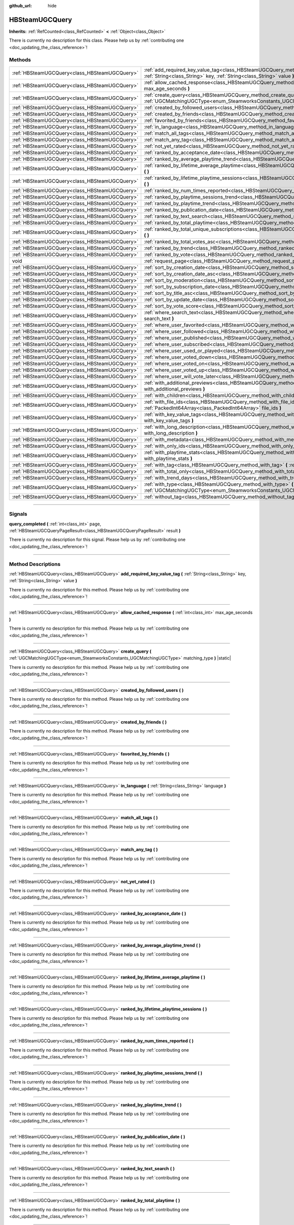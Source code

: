 :github_url: hide

.. DO NOT EDIT THIS FILE!!!
.. Generated automatically from Godot engine sources.
.. Generator: https://github.com/godotengine/godot/tree/master/doc/tools/make_rst.py.
.. XML source: https://github.com/godotengine/godot/tree/master/modules/steamworks/doc_classes/HBSteamUGCQuery.xml.

.. _class_HBSteamUGCQuery:

HBSteamUGCQuery
===============

**Inherits:** :ref:`RefCounted<class_RefCounted>` **<** :ref:`Object<class_Object>`

.. container:: contribute

	There is currently no description for this class. Please help us by :ref:`contributing one <doc_updating_the_class_reference>`!

.. rst-class:: classref-reftable-group

Methods
-------

.. table::
   :widths: auto

   +-----------------------------------------------+---------------------------------------------------------------------------------------------------------------------------------------------------------------------------+
   | :ref:`HBSteamUGCQuery<class_HBSteamUGCQuery>` | :ref:`add_required_key_value_tag<class_HBSteamUGCQuery_method_add_required_key_value_tag>` **(** :ref:`String<class_String>` key, :ref:`String<class_String>` value **)** |
   +-----------------------------------------------+---------------------------------------------------------------------------------------------------------------------------------------------------------------------------+
   | :ref:`HBSteamUGCQuery<class_HBSteamUGCQuery>` | :ref:`allow_cached_response<class_HBSteamUGCQuery_method_allow_cached_response>` **(** :ref:`int<class_int>` max_age_seconds **)**                                        |
   +-----------------------------------------------+---------------------------------------------------------------------------------------------------------------------------------------------------------------------------+
   | :ref:`HBSteamUGCQuery<class_HBSteamUGCQuery>` | :ref:`create_query<class_HBSteamUGCQuery_method_create_query>` **(** :ref:`UGCMatchingUGCType<enum_SteamworksConstants_UGCMatchingUGCType>` matching_type **)** |static|  |
   +-----------------------------------------------+---------------------------------------------------------------------------------------------------------------------------------------------------------------------------+
   | :ref:`HBSteamUGCQuery<class_HBSteamUGCQuery>` | :ref:`created_by_followed_users<class_HBSteamUGCQuery_method_created_by_followed_users>` **(** **)**                                                                      |
   +-----------------------------------------------+---------------------------------------------------------------------------------------------------------------------------------------------------------------------------+
   | :ref:`HBSteamUGCQuery<class_HBSteamUGCQuery>` | :ref:`created_by_friends<class_HBSteamUGCQuery_method_created_by_friends>` **(** **)**                                                                                    |
   +-----------------------------------------------+---------------------------------------------------------------------------------------------------------------------------------------------------------------------------+
   | :ref:`HBSteamUGCQuery<class_HBSteamUGCQuery>` | :ref:`favorited_by_friends<class_HBSteamUGCQuery_method_favorited_by_friends>` **(** **)**                                                                                |
   +-----------------------------------------------+---------------------------------------------------------------------------------------------------------------------------------------------------------------------------+
   | :ref:`HBSteamUGCQuery<class_HBSteamUGCQuery>` | :ref:`in_language<class_HBSteamUGCQuery_method_in_language>` **(** :ref:`String<class_String>` language **)**                                                             |
   +-----------------------------------------------+---------------------------------------------------------------------------------------------------------------------------------------------------------------------------+
   | :ref:`HBSteamUGCQuery<class_HBSteamUGCQuery>` | :ref:`match_all_tags<class_HBSteamUGCQuery_method_match_all_tags>` **(** **)**                                                                                            |
   +-----------------------------------------------+---------------------------------------------------------------------------------------------------------------------------------------------------------------------------+
   | :ref:`HBSteamUGCQuery<class_HBSteamUGCQuery>` | :ref:`match_any_tag<class_HBSteamUGCQuery_method_match_any_tag>` **(** **)**                                                                                              |
   +-----------------------------------------------+---------------------------------------------------------------------------------------------------------------------------------------------------------------------------+
   | :ref:`HBSteamUGCQuery<class_HBSteamUGCQuery>` | :ref:`not_yet_rated<class_HBSteamUGCQuery_method_not_yet_rated>` **(** **)**                                                                                              |
   +-----------------------------------------------+---------------------------------------------------------------------------------------------------------------------------------------------------------------------------+
   | :ref:`HBSteamUGCQuery<class_HBSteamUGCQuery>` | :ref:`ranked_by_acceptance_date<class_HBSteamUGCQuery_method_ranked_by_acceptance_date>` **(** **)**                                                                      |
   +-----------------------------------------------+---------------------------------------------------------------------------------------------------------------------------------------------------------------------------+
   | :ref:`HBSteamUGCQuery<class_HBSteamUGCQuery>` | :ref:`ranked_by_average_playtime_trend<class_HBSteamUGCQuery_method_ranked_by_average_playtime_trend>` **(** **)**                                                        |
   +-----------------------------------------------+---------------------------------------------------------------------------------------------------------------------------------------------------------------------------+
   | :ref:`HBSteamUGCQuery<class_HBSteamUGCQuery>` | :ref:`ranked_by_lifetime_average_playtime<class_HBSteamUGCQuery_method_ranked_by_lifetime_average_playtime>` **(** **)**                                                  |
   +-----------------------------------------------+---------------------------------------------------------------------------------------------------------------------------------------------------------------------------+
   | :ref:`HBSteamUGCQuery<class_HBSteamUGCQuery>` | :ref:`ranked_by_lifetime_playtime_sessions<class_HBSteamUGCQuery_method_ranked_by_lifetime_playtime_sessions>` **(** **)**                                                |
   +-----------------------------------------------+---------------------------------------------------------------------------------------------------------------------------------------------------------------------------+
   | :ref:`HBSteamUGCQuery<class_HBSteamUGCQuery>` | :ref:`ranked_by_num_times_reported<class_HBSteamUGCQuery_method_ranked_by_num_times_reported>` **(** **)**                                                                |
   +-----------------------------------------------+---------------------------------------------------------------------------------------------------------------------------------------------------------------------------+
   | :ref:`HBSteamUGCQuery<class_HBSteamUGCQuery>` | :ref:`ranked_by_playtime_sessions_trend<class_HBSteamUGCQuery_method_ranked_by_playtime_sessions_trend>` **(** **)**                                                      |
   +-----------------------------------------------+---------------------------------------------------------------------------------------------------------------------------------------------------------------------------+
   | :ref:`HBSteamUGCQuery<class_HBSteamUGCQuery>` | :ref:`ranked_by_playtime_trend<class_HBSteamUGCQuery_method_ranked_by_playtime_trend>` **(** **)**                                                                        |
   +-----------------------------------------------+---------------------------------------------------------------------------------------------------------------------------------------------------------------------------+
   | :ref:`HBSteamUGCQuery<class_HBSteamUGCQuery>` | :ref:`ranked_by_publication_date<class_HBSteamUGCQuery_method_ranked_by_publication_date>` **(** **)**                                                                    |
   +-----------------------------------------------+---------------------------------------------------------------------------------------------------------------------------------------------------------------------------+
   | :ref:`HBSteamUGCQuery<class_HBSteamUGCQuery>` | :ref:`ranked_by_text_search<class_HBSteamUGCQuery_method_ranked_by_text_search>` **(** **)**                                                                              |
   +-----------------------------------------------+---------------------------------------------------------------------------------------------------------------------------------------------------------------------------+
   | :ref:`HBSteamUGCQuery<class_HBSteamUGCQuery>` | :ref:`ranked_by_total_playtime<class_HBSteamUGCQuery_method_ranked_by_total_playtime>` **(** **)**                                                                        |
   +-----------------------------------------------+---------------------------------------------------------------------------------------------------------------------------------------------------------------------------+
   | :ref:`HBSteamUGCQuery<class_HBSteamUGCQuery>` | :ref:`ranked_by_total_unique_subscriptions<class_HBSteamUGCQuery_method_ranked_by_total_unique_subscriptions>` **(** **)**                                                |
   +-----------------------------------------------+---------------------------------------------------------------------------------------------------------------------------------------------------------------------------+
   | :ref:`HBSteamUGCQuery<class_HBSteamUGCQuery>` | :ref:`ranked_by_total_votes_asc<class_HBSteamUGCQuery_method_ranked_by_total_votes_asc>` **(** **)**                                                                      |
   +-----------------------------------------------+---------------------------------------------------------------------------------------------------------------------------------------------------------------------------+
   | :ref:`HBSteamUGCQuery<class_HBSteamUGCQuery>` | :ref:`ranked_by_trend<class_HBSteamUGCQuery_method_ranked_by_trend>` **(** **)**                                                                                          |
   +-----------------------------------------------+---------------------------------------------------------------------------------------------------------------------------------------------------------------------------+
   | :ref:`HBSteamUGCQuery<class_HBSteamUGCQuery>` | :ref:`ranked_by_vote<class_HBSteamUGCQuery_method_ranked_by_vote>` **(** **)**                                                                                            |
   +-----------------------------------------------+---------------------------------------------------------------------------------------------------------------------------------------------------------------------------+
   | void                                          | :ref:`request_page<class_HBSteamUGCQuery_method_request_page>` **(** :ref:`int<class_int>` page **)**                                                                     |
   +-----------------------------------------------+---------------------------------------------------------------------------------------------------------------------------------------------------------------------------+
   | :ref:`HBSteamUGCQuery<class_HBSteamUGCQuery>` | :ref:`sort_by_creation_date<class_HBSteamUGCQuery_method_sort_by_creation_date>` **(** **)**                                                                              |
   +-----------------------------------------------+---------------------------------------------------------------------------------------------------------------------------------------------------------------------------+
   | :ref:`HBSteamUGCQuery<class_HBSteamUGCQuery>` | :ref:`sort_by_creation_date_asc<class_HBSteamUGCQuery_method_sort_by_creation_date_asc>` **(** **)**                                                                      |
   +-----------------------------------------------+---------------------------------------------------------------------------------------------------------------------------------------------------------------------------+
   | :ref:`HBSteamUGCQuery<class_HBSteamUGCQuery>` | :ref:`sort_by_moderation<class_HBSteamUGCQuery_method_sort_by_moderation>` **(** **)**                                                                                    |
   +-----------------------------------------------+---------------------------------------------------------------------------------------------------------------------------------------------------------------------------+
   | :ref:`HBSteamUGCQuery<class_HBSteamUGCQuery>` | :ref:`sort_by_subscription_date<class_HBSteamUGCQuery_method_sort_by_subscription_date>` **(** **)**                                                                      |
   +-----------------------------------------------+---------------------------------------------------------------------------------------------------------------------------------------------------------------------------+
   | :ref:`HBSteamUGCQuery<class_HBSteamUGCQuery>` | :ref:`sort_by_title_asc<class_HBSteamUGCQuery_method_sort_by_title_asc>` **(** **)**                                                                                      |
   +-----------------------------------------------+---------------------------------------------------------------------------------------------------------------------------------------------------------------------------+
   | :ref:`HBSteamUGCQuery<class_HBSteamUGCQuery>` | :ref:`sort_by_update_date<class_HBSteamUGCQuery_method_sort_by_update_date>` **(** **)**                                                                                  |
   +-----------------------------------------------+---------------------------------------------------------------------------------------------------------------------------------------------------------------------------+
   | :ref:`HBSteamUGCQuery<class_HBSteamUGCQuery>` | :ref:`sort_by_vote_score<class_HBSteamUGCQuery_method_sort_by_vote_score>` **(** **)**                                                                                    |
   +-----------------------------------------------+---------------------------------------------------------------------------------------------------------------------------------------------------------------------------+
   | :ref:`HBSteamUGCQuery<class_HBSteamUGCQuery>` | :ref:`where_search_text<class_HBSteamUGCQuery_method_where_search_text>` **(** :ref:`String<class_String>` search_text **)**                                              |
   +-----------------------------------------------+---------------------------------------------------------------------------------------------------------------------------------------------------------------------------+
   | :ref:`HBSteamUGCQuery<class_HBSteamUGCQuery>` | :ref:`where_user_favorited<class_HBSteamUGCQuery_method_where_user_favorited>` **(** **)**                                                                                |
   +-----------------------------------------------+---------------------------------------------------------------------------------------------------------------------------------------------------------------------------+
   | :ref:`HBSteamUGCQuery<class_HBSteamUGCQuery>` | :ref:`where_user_followed<class_HBSteamUGCQuery_method_where_user_followed>` **(** **)**                                                                                  |
   +-----------------------------------------------+---------------------------------------------------------------------------------------------------------------------------------------------------------------------------+
   | :ref:`HBSteamUGCQuery<class_HBSteamUGCQuery>` | :ref:`where_user_published<class_HBSteamUGCQuery_method_where_user_published>` **(** **)**                                                                                |
   +-----------------------------------------------+---------------------------------------------------------------------------------------------------------------------------------------------------------------------------+
   | :ref:`HBSteamUGCQuery<class_HBSteamUGCQuery>` | :ref:`where_user_subscribed<class_HBSteamUGCQuery_method_where_user_subscribed>` **(** **)**                                                                              |
   +-----------------------------------------------+---------------------------------------------------------------------------------------------------------------------------------------------------------------------------+
   | :ref:`HBSteamUGCQuery<class_HBSteamUGCQuery>` | :ref:`where_user_used_or_played<class_HBSteamUGCQuery_method_where_user_used_or_played>` **(** **)**                                                                      |
   +-----------------------------------------------+---------------------------------------------------------------------------------------------------------------------------------------------------------------------------+
   | :ref:`HBSteamUGCQuery<class_HBSteamUGCQuery>` | :ref:`where_user_voted_down<class_HBSteamUGCQuery_method_where_user_voted_down>` **(** **)**                                                                              |
   +-----------------------------------------------+---------------------------------------------------------------------------------------------------------------------------------------------------------------------------+
   | :ref:`HBSteamUGCQuery<class_HBSteamUGCQuery>` | :ref:`where_user_voted_on<class_HBSteamUGCQuery_method_where_user_voted_on>` **(** **)**                                                                                  |
   +-----------------------------------------------+---------------------------------------------------------------------------------------------------------------------------------------------------------------------------+
   | :ref:`HBSteamUGCQuery<class_HBSteamUGCQuery>` | :ref:`where_user_voted_up<class_HBSteamUGCQuery_method_where_user_voted_up>` **(** **)**                                                                                  |
   +-----------------------------------------------+---------------------------------------------------------------------------------------------------------------------------------------------------------------------------+
   | :ref:`HBSteamUGCQuery<class_HBSteamUGCQuery>` | :ref:`where_user_will_vote_later<class_HBSteamUGCQuery_method_where_user_will_vote_later>` **(** **)**                                                                    |
   +-----------------------------------------------+---------------------------------------------------------------------------------------------------------------------------------------------------------------------------+
   | :ref:`HBSteamUGCQuery<class_HBSteamUGCQuery>` | :ref:`with_additional_previews<class_HBSteamUGCQuery_method_with_additional_previews>` **(** :ref:`bool<class_bool>` with_additional_previews **)**                       |
   +-----------------------------------------------+---------------------------------------------------------------------------------------------------------------------------------------------------------------------------+
   | :ref:`HBSteamUGCQuery<class_HBSteamUGCQuery>` | :ref:`with_children<class_HBSteamUGCQuery_method_with_children>` **(** :ref:`bool<class_bool>` with_children **)**                                                        |
   +-----------------------------------------------+---------------------------------------------------------------------------------------------------------------------------------------------------------------------------+
   | :ref:`HBSteamUGCQuery<class_HBSteamUGCQuery>` | :ref:`with_file_ids<class_HBSteamUGCQuery_method_with_file_ids>` **(** :ref:`PackedInt64Array<class_PackedInt64Array>` file_ids **)**                                     |
   +-----------------------------------------------+---------------------------------------------------------------------------------------------------------------------------------------------------------------------------+
   | :ref:`HBSteamUGCQuery<class_HBSteamUGCQuery>` | :ref:`with_key_value_tags<class_HBSteamUGCQuery_method_with_key_value_tags>` **(** :ref:`bool<class_bool>` with_key_value_tags **)**                                      |
   +-----------------------------------------------+---------------------------------------------------------------------------------------------------------------------------------------------------------------------------+
   | :ref:`HBSteamUGCQuery<class_HBSteamUGCQuery>` | :ref:`with_long_description<class_HBSteamUGCQuery_method_with_long_description>` **(** :ref:`bool<class_bool>` with_long_description **)**                                |
   +-----------------------------------------------+---------------------------------------------------------------------------------------------------------------------------------------------------------------------------+
   | :ref:`HBSteamUGCQuery<class_HBSteamUGCQuery>` | :ref:`with_metadata<class_HBSteamUGCQuery_method_with_metadata>` **(** :ref:`bool<class_bool>` with_metadata **)**                                                        |
   +-----------------------------------------------+---------------------------------------------------------------------------------------------------------------------------------------------------------------------------+
   | :ref:`HBSteamUGCQuery<class_HBSteamUGCQuery>` | :ref:`with_only_ids<class_HBSteamUGCQuery_method_with_only_ids>` **(** :ref:`bool<class_bool>` with_only_ids **)**                                                        |
   +-----------------------------------------------+---------------------------------------------------------------------------------------------------------------------------------------------------------------------------+
   | :ref:`HBSteamUGCQuery<class_HBSteamUGCQuery>` | :ref:`with_playtime_stats<class_HBSteamUGCQuery_method_with_playtime_stats>` **(** :ref:`bool<class_bool>` with_playtime_stats **)**                                      |
   +-----------------------------------------------+---------------------------------------------------------------------------------------------------------------------------------------------------------------------------+
   | :ref:`HBSteamUGCQuery<class_HBSteamUGCQuery>` | :ref:`with_tag<class_HBSteamUGCQuery_method_with_tag>` **(** :ref:`String<class_String>` tag **)**                                                                        |
   +-----------------------------------------------+---------------------------------------------------------------------------------------------------------------------------------------------------------------------------+
   | :ref:`HBSteamUGCQuery<class_HBSteamUGCQuery>` | :ref:`with_total_only<class_HBSteamUGCQuery_method_with_total_only>` **(** :ref:`bool<class_bool>` with_total_only **)**                                                  |
   +-----------------------------------------------+---------------------------------------------------------------------------------------------------------------------------------------------------------------------------+
   | :ref:`HBSteamUGCQuery<class_HBSteamUGCQuery>` | :ref:`with_trend_days<class_HBSteamUGCQuery_method_with_trend_days>` **(** :ref:`int<class_int>` trend_days **)**                                                         |
   +-----------------------------------------------+---------------------------------------------------------------------------------------------------------------------------------------------------------------------------+
   | :ref:`HBSteamUGCQuery<class_HBSteamUGCQuery>` | :ref:`with_type<class_HBSteamUGCQuery_method_with_type>` **(** :ref:`UGCMatchingUGCType<enum_SteamworksConstants_UGCMatchingUGCType>` matching_type **)**                 |
   +-----------------------------------------------+---------------------------------------------------------------------------------------------------------------------------------------------------------------------------+
   | :ref:`HBSteamUGCQuery<class_HBSteamUGCQuery>` | :ref:`without_tag<class_HBSteamUGCQuery_method_without_tag>` **(** :ref:`String<class_String>` tag **)**                                                                  |
   +-----------------------------------------------+---------------------------------------------------------------------------------------------------------------------------------------------------------------------------+

.. rst-class:: classref-section-separator

----

.. rst-class:: classref-descriptions-group

Signals
-------

.. _class_HBSteamUGCQuery_signal_query_completed:

.. rst-class:: classref-signal

**query_completed** **(** :ref:`int<class_int>` page, :ref:`HBSteamUGCQueryPageResult<class_HBSteamUGCQueryPageResult>` result **)**

.. container:: contribute

	There is currently no description for this signal. Please help us by :ref:`contributing one <doc_updating_the_class_reference>`!

.. rst-class:: classref-section-separator

----

.. rst-class:: classref-descriptions-group

Method Descriptions
-------------------

.. _class_HBSteamUGCQuery_method_add_required_key_value_tag:

.. rst-class:: classref-method

:ref:`HBSteamUGCQuery<class_HBSteamUGCQuery>` **add_required_key_value_tag** **(** :ref:`String<class_String>` key, :ref:`String<class_String>` value **)**

.. container:: contribute

	There is currently no description for this method. Please help us by :ref:`contributing one <doc_updating_the_class_reference>`!

.. rst-class:: classref-item-separator

----

.. _class_HBSteamUGCQuery_method_allow_cached_response:

.. rst-class:: classref-method

:ref:`HBSteamUGCQuery<class_HBSteamUGCQuery>` **allow_cached_response** **(** :ref:`int<class_int>` max_age_seconds **)**

.. container:: contribute

	There is currently no description for this method. Please help us by :ref:`contributing one <doc_updating_the_class_reference>`!

.. rst-class:: classref-item-separator

----

.. _class_HBSteamUGCQuery_method_create_query:

.. rst-class:: classref-method

:ref:`HBSteamUGCQuery<class_HBSteamUGCQuery>` **create_query** **(** :ref:`UGCMatchingUGCType<enum_SteamworksConstants_UGCMatchingUGCType>` matching_type **)** |static|

.. container:: contribute

	There is currently no description for this method. Please help us by :ref:`contributing one <doc_updating_the_class_reference>`!

.. rst-class:: classref-item-separator

----

.. _class_HBSteamUGCQuery_method_created_by_followed_users:

.. rst-class:: classref-method

:ref:`HBSteamUGCQuery<class_HBSteamUGCQuery>` **created_by_followed_users** **(** **)**

.. container:: contribute

	There is currently no description for this method. Please help us by :ref:`contributing one <doc_updating_the_class_reference>`!

.. rst-class:: classref-item-separator

----

.. _class_HBSteamUGCQuery_method_created_by_friends:

.. rst-class:: classref-method

:ref:`HBSteamUGCQuery<class_HBSteamUGCQuery>` **created_by_friends** **(** **)**

.. container:: contribute

	There is currently no description for this method. Please help us by :ref:`contributing one <doc_updating_the_class_reference>`!

.. rst-class:: classref-item-separator

----

.. _class_HBSteamUGCQuery_method_favorited_by_friends:

.. rst-class:: classref-method

:ref:`HBSteamUGCQuery<class_HBSteamUGCQuery>` **favorited_by_friends** **(** **)**

.. container:: contribute

	There is currently no description for this method. Please help us by :ref:`contributing one <doc_updating_the_class_reference>`!

.. rst-class:: classref-item-separator

----

.. _class_HBSteamUGCQuery_method_in_language:

.. rst-class:: classref-method

:ref:`HBSteamUGCQuery<class_HBSteamUGCQuery>` **in_language** **(** :ref:`String<class_String>` language **)**

.. container:: contribute

	There is currently no description for this method. Please help us by :ref:`contributing one <doc_updating_the_class_reference>`!

.. rst-class:: classref-item-separator

----

.. _class_HBSteamUGCQuery_method_match_all_tags:

.. rst-class:: classref-method

:ref:`HBSteamUGCQuery<class_HBSteamUGCQuery>` **match_all_tags** **(** **)**

.. container:: contribute

	There is currently no description for this method. Please help us by :ref:`contributing one <doc_updating_the_class_reference>`!

.. rst-class:: classref-item-separator

----

.. _class_HBSteamUGCQuery_method_match_any_tag:

.. rst-class:: classref-method

:ref:`HBSteamUGCQuery<class_HBSteamUGCQuery>` **match_any_tag** **(** **)**

.. container:: contribute

	There is currently no description for this method. Please help us by :ref:`contributing one <doc_updating_the_class_reference>`!

.. rst-class:: classref-item-separator

----

.. _class_HBSteamUGCQuery_method_not_yet_rated:

.. rst-class:: classref-method

:ref:`HBSteamUGCQuery<class_HBSteamUGCQuery>` **not_yet_rated** **(** **)**

.. container:: contribute

	There is currently no description for this method. Please help us by :ref:`contributing one <doc_updating_the_class_reference>`!

.. rst-class:: classref-item-separator

----

.. _class_HBSteamUGCQuery_method_ranked_by_acceptance_date:

.. rst-class:: classref-method

:ref:`HBSteamUGCQuery<class_HBSteamUGCQuery>` **ranked_by_acceptance_date** **(** **)**

.. container:: contribute

	There is currently no description for this method. Please help us by :ref:`contributing one <doc_updating_the_class_reference>`!

.. rst-class:: classref-item-separator

----

.. _class_HBSteamUGCQuery_method_ranked_by_average_playtime_trend:

.. rst-class:: classref-method

:ref:`HBSteamUGCQuery<class_HBSteamUGCQuery>` **ranked_by_average_playtime_trend** **(** **)**

.. container:: contribute

	There is currently no description for this method. Please help us by :ref:`contributing one <doc_updating_the_class_reference>`!

.. rst-class:: classref-item-separator

----

.. _class_HBSteamUGCQuery_method_ranked_by_lifetime_average_playtime:

.. rst-class:: classref-method

:ref:`HBSteamUGCQuery<class_HBSteamUGCQuery>` **ranked_by_lifetime_average_playtime** **(** **)**

.. container:: contribute

	There is currently no description for this method. Please help us by :ref:`contributing one <doc_updating_the_class_reference>`!

.. rst-class:: classref-item-separator

----

.. _class_HBSteamUGCQuery_method_ranked_by_lifetime_playtime_sessions:

.. rst-class:: classref-method

:ref:`HBSteamUGCQuery<class_HBSteamUGCQuery>` **ranked_by_lifetime_playtime_sessions** **(** **)**

.. container:: contribute

	There is currently no description for this method. Please help us by :ref:`contributing one <doc_updating_the_class_reference>`!

.. rst-class:: classref-item-separator

----

.. _class_HBSteamUGCQuery_method_ranked_by_num_times_reported:

.. rst-class:: classref-method

:ref:`HBSteamUGCQuery<class_HBSteamUGCQuery>` **ranked_by_num_times_reported** **(** **)**

.. container:: contribute

	There is currently no description for this method. Please help us by :ref:`contributing one <doc_updating_the_class_reference>`!

.. rst-class:: classref-item-separator

----

.. _class_HBSteamUGCQuery_method_ranked_by_playtime_sessions_trend:

.. rst-class:: classref-method

:ref:`HBSteamUGCQuery<class_HBSteamUGCQuery>` **ranked_by_playtime_sessions_trend** **(** **)**

.. container:: contribute

	There is currently no description for this method. Please help us by :ref:`contributing one <doc_updating_the_class_reference>`!

.. rst-class:: classref-item-separator

----

.. _class_HBSteamUGCQuery_method_ranked_by_playtime_trend:

.. rst-class:: classref-method

:ref:`HBSteamUGCQuery<class_HBSteamUGCQuery>` **ranked_by_playtime_trend** **(** **)**

.. container:: contribute

	There is currently no description for this method. Please help us by :ref:`contributing one <doc_updating_the_class_reference>`!

.. rst-class:: classref-item-separator

----

.. _class_HBSteamUGCQuery_method_ranked_by_publication_date:

.. rst-class:: classref-method

:ref:`HBSteamUGCQuery<class_HBSteamUGCQuery>` **ranked_by_publication_date** **(** **)**

.. container:: contribute

	There is currently no description for this method. Please help us by :ref:`contributing one <doc_updating_the_class_reference>`!

.. rst-class:: classref-item-separator

----

.. _class_HBSteamUGCQuery_method_ranked_by_text_search:

.. rst-class:: classref-method

:ref:`HBSteamUGCQuery<class_HBSteamUGCQuery>` **ranked_by_text_search** **(** **)**

.. container:: contribute

	There is currently no description for this method. Please help us by :ref:`contributing one <doc_updating_the_class_reference>`!

.. rst-class:: classref-item-separator

----

.. _class_HBSteamUGCQuery_method_ranked_by_total_playtime:

.. rst-class:: classref-method

:ref:`HBSteamUGCQuery<class_HBSteamUGCQuery>` **ranked_by_total_playtime** **(** **)**

.. container:: contribute

	There is currently no description for this method. Please help us by :ref:`contributing one <doc_updating_the_class_reference>`!

.. rst-class:: classref-item-separator

----

.. _class_HBSteamUGCQuery_method_ranked_by_total_unique_subscriptions:

.. rst-class:: classref-method

:ref:`HBSteamUGCQuery<class_HBSteamUGCQuery>` **ranked_by_total_unique_subscriptions** **(** **)**

.. container:: contribute

	There is currently no description for this method. Please help us by :ref:`contributing one <doc_updating_the_class_reference>`!

.. rst-class:: classref-item-separator

----

.. _class_HBSteamUGCQuery_method_ranked_by_total_votes_asc:

.. rst-class:: classref-method

:ref:`HBSteamUGCQuery<class_HBSteamUGCQuery>` **ranked_by_total_votes_asc** **(** **)**

.. container:: contribute

	There is currently no description for this method. Please help us by :ref:`contributing one <doc_updating_the_class_reference>`!

.. rst-class:: classref-item-separator

----

.. _class_HBSteamUGCQuery_method_ranked_by_trend:

.. rst-class:: classref-method

:ref:`HBSteamUGCQuery<class_HBSteamUGCQuery>` **ranked_by_trend** **(** **)**

.. container:: contribute

	There is currently no description for this method. Please help us by :ref:`contributing one <doc_updating_the_class_reference>`!

.. rst-class:: classref-item-separator

----

.. _class_HBSteamUGCQuery_method_ranked_by_vote:

.. rst-class:: classref-method

:ref:`HBSteamUGCQuery<class_HBSteamUGCQuery>` **ranked_by_vote** **(** **)**

.. container:: contribute

	There is currently no description for this method. Please help us by :ref:`contributing one <doc_updating_the_class_reference>`!

.. rst-class:: classref-item-separator

----

.. _class_HBSteamUGCQuery_method_request_page:

.. rst-class:: classref-method

void **request_page** **(** :ref:`int<class_int>` page **)**

.. container:: contribute

	There is currently no description for this method. Please help us by :ref:`contributing one <doc_updating_the_class_reference>`!

.. rst-class:: classref-item-separator

----

.. _class_HBSteamUGCQuery_method_sort_by_creation_date:

.. rst-class:: classref-method

:ref:`HBSteamUGCQuery<class_HBSteamUGCQuery>` **sort_by_creation_date** **(** **)**

.. container:: contribute

	There is currently no description for this method. Please help us by :ref:`contributing one <doc_updating_the_class_reference>`!

.. rst-class:: classref-item-separator

----

.. _class_HBSteamUGCQuery_method_sort_by_creation_date_asc:

.. rst-class:: classref-method

:ref:`HBSteamUGCQuery<class_HBSteamUGCQuery>` **sort_by_creation_date_asc** **(** **)**

.. container:: contribute

	There is currently no description for this method. Please help us by :ref:`contributing one <doc_updating_the_class_reference>`!

.. rst-class:: classref-item-separator

----

.. _class_HBSteamUGCQuery_method_sort_by_moderation:

.. rst-class:: classref-method

:ref:`HBSteamUGCQuery<class_HBSteamUGCQuery>` **sort_by_moderation** **(** **)**

.. container:: contribute

	There is currently no description for this method. Please help us by :ref:`contributing one <doc_updating_the_class_reference>`!

.. rst-class:: classref-item-separator

----

.. _class_HBSteamUGCQuery_method_sort_by_subscription_date:

.. rst-class:: classref-method

:ref:`HBSteamUGCQuery<class_HBSteamUGCQuery>` **sort_by_subscription_date** **(** **)**

.. container:: contribute

	There is currently no description for this method. Please help us by :ref:`contributing one <doc_updating_the_class_reference>`!

.. rst-class:: classref-item-separator

----

.. _class_HBSteamUGCQuery_method_sort_by_title_asc:

.. rst-class:: classref-method

:ref:`HBSteamUGCQuery<class_HBSteamUGCQuery>` **sort_by_title_asc** **(** **)**

.. container:: contribute

	There is currently no description for this method. Please help us by :ref:`contributing one <doc_updating_the_class_reference>`!

.. rst-class:: classref-item-separator

----

.. _class_HBSteamUGCQuery_method_sort_by_update_date:

.. rst-class:: classref-method

:ref:`HBSteamUGCQuery<class_HBSteamUGCQuery>` **sort_by_update_date** **(** **)**

.. container:: contribute

	There is currently no description for this method. Please help us by :ref:`contributing one <doc_updating_the_class_reference>`!

.. rst-class:: classref-item-separator

----

.. _class_HBSteamUGCQuery_method_sort_by_vote_score:

.. rst-class:: classref-method

:ref:`HBSteamUGCQuery<class_HBSteamUGCQuery>` **sort_by_vote_score** **(** **)**

.. container:: contribute

	There is currently no description for this method. Please help us by :ref:`contributing one <doc_updating_the_class_reference>`!

.. rst-class:: classref-item-separator

----

.. _class_HBSteamUGCQuery_method_where_search_text:

.. rst-class:: classref-method

:ref:`HBSteamUGCQuery<class_HBSteamUGCQuery>` **where_search_text** **(** :ref:`String<class_String>` search_text **)**

.. container:: contribute

	There is currently no description for this method. Please help us by :ref:`contributing one <doc_updating_the_class_reference>`!

.. rst-class:: classref-item-separator

----

.. _class_HBSteamUGCQuery_method_where_user_favorited:

.. rst-class:: classref-method

:ref:`HBSteamUGCQuery<class_HBSteamUGCQuery>` **where_user_favorited** **(** **)**

.. container:: contribute

	There is currently no description for this method. Please help us by :ref:`contributing one <doc_updating_the_class_reference>`!

.. rst-class:: classref-item-separator

----

.. _class_HBSteamUGCQuery_method_where_user_followed:

.. rst-class:: classref-method

:ref:`HBSteamUGCQuery<class_HBSteamUGCQuery>` **where_user_followed** **(** **)**

.. container:: contribute

	There is currently no description for this method. Please help us by :ref:`contributing one <doc_updating_the_class_reference>`!

.. rst-class:: classref-item-separator

----

.. _class_HBSteamUGCQuery_method_where_user_published:

.. rst-class:: classref-method

:ref:`HBSteamUGCQuery<class_HBSteamUGCQuery>` **where_user_published** **(** **)**

.. container:: contribute

	There is currently no description for this method. Please help us by :ref:`contributing one <doc_updating_the_class_reference>`!

.. rst-class:: classref-item-separator

----

.. _class_HBSteamUGCQuery_method_where_user_subscribed:

.. rst-class:: classref-method

:ref:`HBSteamUGCQuery<class_HBSteamUGCQuery>` **where_user_subscribed** **(** **)**

.. container:: contribute

	There is currently no description for this method. Please help us by :ref:`contributing one <doc_updating_the_class_reference>`!

.. rst-class:: classref-item-separator

----

.. _class_HBSteamUGCQuery_method_where_user_used_or_played:

.. rst-class:: classref-method

:ref:`HBSteamUGCQuery<class_HBSteamUGCQuery>` **where_user_used_or_played** **(** **)**

.. container:: contribute

	There is currently no description for this method. Please help us by :ref:`contributing one <doc_updating_the_class_reference>`!

.. rst-class:: classref-item-separator

----

.. _class_HBSteamUGCQuery_method_where_user_voted_down:

.. rst-class:: classref-method

:ref:`HBSteamUGCQuery<class_HBSteamUGCQuery>` **where_user_voted_down** **(** **)**

.. container:: contribute

	There is currently no description for this method. Please help us by :ref:`contributing one <doc_updating_the_class_reference>`!

.. rst-class:: classref-item-separator

----

.. _class_HBSteamUGCQuery_method_where_user_voted_on:

.. rst-class:: classref-method

:ref:`HBSteamUGCQuery<class_HBSteamUGCQuery>` **where_user_voted_on** **(** **)**

.. container:: contribute

	There is currently no description for this method. Please help us by :ref:`contributing one <doc_updating_the_class_reference>`!

.. rst-class:: classref-item-separator

----

.. _class_HBSteamUGCQuery_method_where_user_voted_up:

.. rst-class:: classref-method

:ref:`HBSteamUGCQuery<class_HBSteamUGCQuery>` **where_user_voted_up** **(** **)**

.. container:: contribute

	There is currently no description for this method. Please help us by :ref:`contributing one <doc_updating_the_class_reference>`!

.. rst-class:: classref-item-separator

----

.. _class_HBSteamUGCQuery_method_where_user_will_vote_later:

.. rst-class:: classref-method

:ref:`HBSteamUGCQuery<class_HBSteamUGCQuery>` **where_user_will_vote_later** **(** **)**

.. container:: contribute

	There is currently no description for this method. Please help us by :ref:`contributing one <doc_updating_the_class_reference>`!

.. rst-class:: classref-item-separator

----

.. _class_HBSteamUGCQuery_method_with_additional_previews:

.. rst-class:: classref-method

:ref:`HBSteamUGCQuery<class_HBSteamUGCQuery>` **with_additional_previews** **(** :ref:`bool<class_bool>` with_additional_previews **)**

.. container:: contribute

	There is currently no description for this method. Please help us by :ref:`contributing one <doc_updating_the_class_reference>`!

.. rst-class:: classref-item-separator

----

.. _class_HBSteamUGCQuery_method_with_children:

.. rst-class:: classref-method

:ref:`HBSteamUGCQuery<class_HBSteamUGCQuery>` **with_children** **(** :ref:`bool<class_bool>` with_children **)**

.. container:: contribute

	There is currently no description for this method. Please help us by :ref:`contributing one <doc_updating_the_class_reference>`!

.. rst-class:: classref-item-separator

----

.. _class_HBSteamUGCQuery_method_with_file_ids:

.. rst-class:: classref-method

:ref:`HBSteamUGCQuery<class_HBSteamUGCQuery>` **with_file_ids** **(** :ref:`PackedInt64Array<class_PackedInt64Array>` file_ids **)**

.. container:: contribute

	There is currently no description for this method. Please help us by :ref:`contributing one <doc_updating_the_class_reference>`!

.. rst-class:: classref-item-separator

----

.. _class_HBSteamUGCQuery_method_with_key_value_tags:

.. rst-class:: classref-method

:ref:`HBSteamUGCQuery<class_HBSteamUGCQuery>` **with_key_value_tags** **(** :ref:`bool<class_bool>` with_key_value_tags **)**

.. container:: contribute

	There is currently no description for this method. Please help us by :ref:`contributing one <doc_updating_the_class_reference>`!

.. rst-class:: classref-item-separator

----

.. _class_HBSteamUGCQuery_method_with_long_description:

.. rst-class:: classref-method

:ref:`HBSteamUGCQuery<class_HBSteamUGCQuery>` **with_long_description** **(** :ref:`bool<class_bool>` with_long_description **)**

.. container:: contribute

	There is currently no description for this method. Please help us by :ref:`contributing one <doc_updating_the_class_reference>`!

.. rst-class:: classref-item-separator

----

.. _class_HBSteamUGCQuery_method_with_metadata:

.. rst-class:: classref-method

:ref:`HBSteamUGCQuery<class_HBSteamUGCQuery>` **with_metadata** **(** :ref:`bool<class_bool>` with_metadata **)**

.. container:: contribute

	There is currently no description for this method. Please help us by :ref:`contributing one <doc_updating_the_class_reference>`!

.. rst-class:: classref-item-separator

----

.. _class_HBSteamUGCQuery_method_with_only_ids:

.. rst-class:: classref-method

:ref:`HBSteamUGCQuery<class_HBSteamUGCQuery>` **with_only_ids** **(** :ref:`bool<class_bool>` with_only_ids **)**

.. container:: contribute

	There is currently no description for this method. Please help us by :ref:`contributing one <doc_updating_the_class_reference>`!

.. rst-class:: classref-item-separator

----

.. _class_HBSteamUGCQuery_method_with_playtime_stats:

.. rst-class:: classref-method

:ref:`HBSteamUGCQuery<class_HBSteamUGCQuery>` **with_playtime_stats** **(** :ref:`bool<class_bool>` with_playtime_stats **)**

.. container:: contribute

	There is currently no description for this method. Please help us by :ref:`contributing one <doc_updating_the_class_reference>`!

.. rst-class:: classref-item-separator

----

.. _class_HBSteamUGCQuery_method_with_tag:

.. rst-class:: classref-method

:ref:`HBSteamUGCQuery<class_HBSteamUGCQuery>` **with_tag** **(** :ref:`String<class_String>` tag **)**

.. container:: contribute

	There is currently no description for this method. Please help us by :ref:`contributing one <doc_updating_the_class_reference>`!

.. rst-class:: classref-item-separator

----

.. _class_HBSteamUGCQuery_method_with_total_only:

.. rst-class:: classref-method

:ref:`HBSteamUGCQuery<class_HBSteamUGCQuery>` **with_total_only** **(** :ref:`bool<class_bool>` with_total_only **)**

.. container:: contribute

	There is currently no description for this method. Please help us by :ref:`contributing one <doc_updating_the_class_reference>`!

.. rst-class:: classref-item-separator

----

.. _class_HBSteamUGCQuery_method_with_trend_days:

.. rst-class:: classref-method

:ref:`HBSteamUGCQuery<class_HBSteamUGCQuery>` **with_trend_days** **(** :ref:`int<class_int>` trend_days **)**

.. container:: contribute

	There is currently no description for this method. Please help us by :ref:`contributing one <doc_updating_the_class_reference>`!

.. rst-class:: classref-item-separator

----

.. _class_HBSteamUGCQuery_method_with_type:

.. rst-class:: classref-method

:ref:`HBSteamUGCQuery<class_HBSteamUGCQuery>` **with_type** **(** :ref:`UGCMatchingUGCType<enum_SteamworksConstants_UGCMatchingUGCType>` matching_type **)**

.. container:: contribute

	There is currently no description for this method. Please help us by :ref:`contributing one <doc_updating_the_class_reference>`!

.. rst-class:: classref-item-separator

----

.. _class_HBSteamUGCQuery_method_without_tag:

.. rst-class:: classref-method

:ref:`HBSteamUGCQuery<class_HBSteamUGCQuery>` **without_tag** **(** :ref:`String<class_String>` tag **)**

.. container:: contribute

	There is currently no description for this method. Please help us by :ref:`contributing one <doc_updating_the_class_reference>`!

.. |virtual| replace:: :abbr:`virtual (This method should typically be overridden by the user to have any effect.)`
.. |const| replace:: :abbr:`const (This method has no side effects. It doesn't modify any of the instance's member variables.)`
.. |vararg| replace:: :abbr:`vararg (This method accepts any number of arguments after the ones described here.)`
.. |constructor| replace:: :abbr:`constructor (This method is used to construct a type.)`
.. |static| replace:: :abbr:`static (This method doesn't need an instance to be called, so it can be called directly using the class name.)`
.. |operator| replace:: :abbr:`operator (This method describes a valid operator to use with this type as left-hand operand.)`
.. |bitfield| replace:: :abbr:`BitField (This value is an integer composed as a bitmask of the following flags.)`
